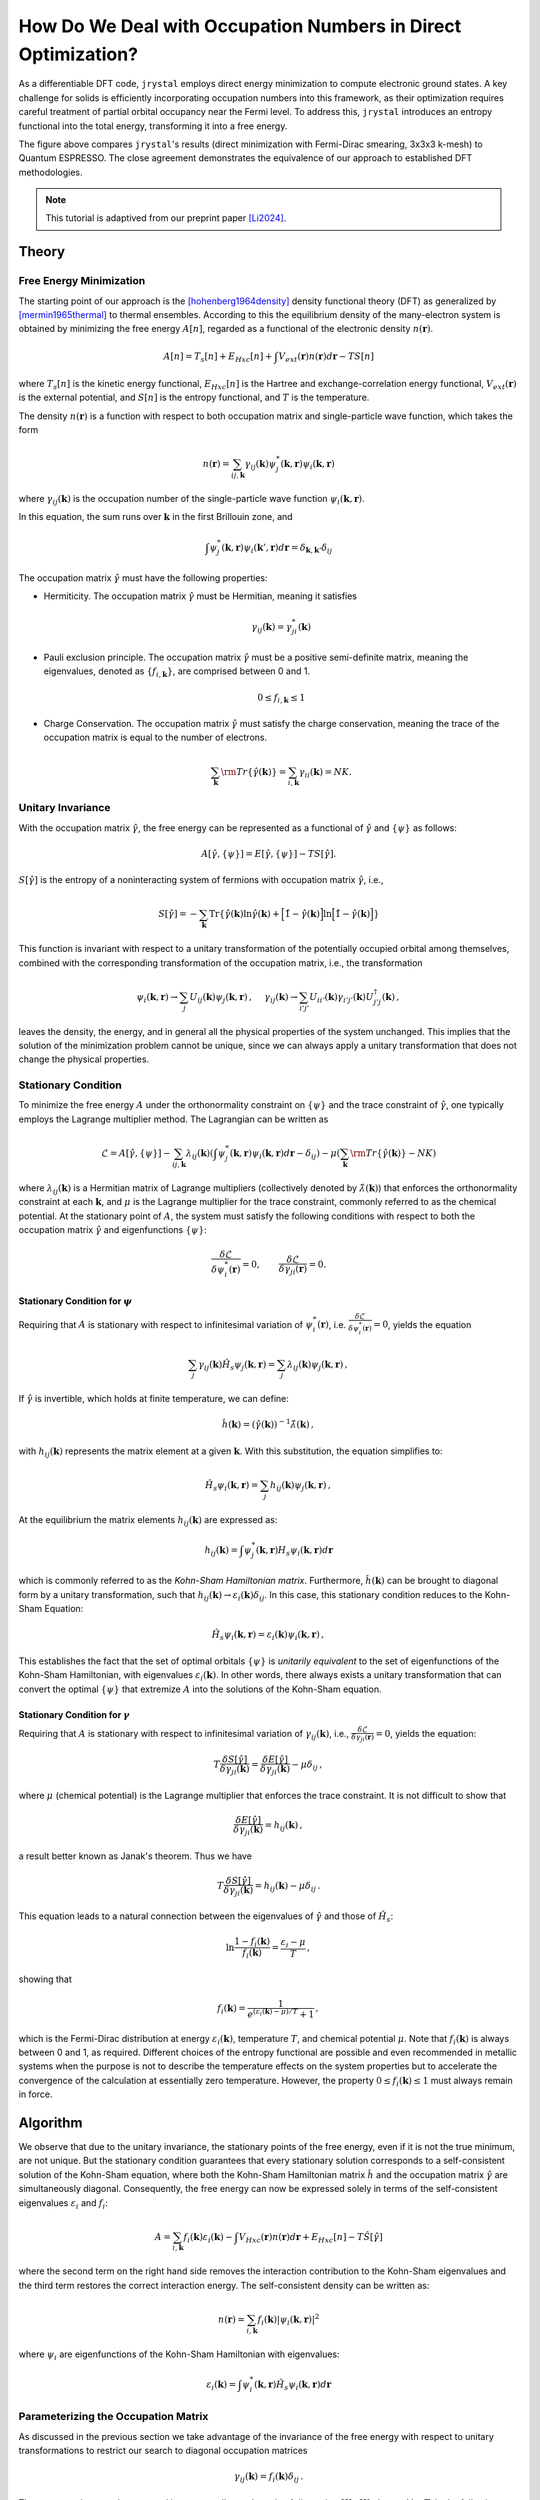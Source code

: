 .. _occupation:

How Do We Deal with Occupation Numbers in Direct Optimization?
=============================================================


As a differentiable DFT code, ``jrystal`` employs direct energy minimization to compute electronic ground states. A key challenge for solids is efficiently incorporating occupation numbers into this framework, as their optimization requires careful treatment of partial orbital occupancy near the Fermi level. To address this, ``jrystal`` introduces an entropy functional into the total energy, transforming it into a free energy.

.. image:: images/band_structure.png
  :width: 80%
  :align: center


The figure above compares ``jrystal``'s results (direct minimization with Fermi-Dirac smearing, 3x3x3 k-mesh) to Quantum ESPRESSO. The close agreement demonstrates the equivalence of our approach to established DFT methodologies.


.. note::
  This tutorial is adaptived from our preprint paper [Li2024]_.

Theory
------

Free Energy Minimization
^^^^^^^^^^^^^^^^^^^^^^^^

The starting point of our approach is the [hohenberg1964density]_ density functional theory (DFT) as generalized by [mermin1965thermal]_ to thermal ensembles.  According to this
the equilibrium density of the many-electron system is obtained by minimizing the free energy :math:`A[n]`, regarded as a functional of the electronic density :math:`n(\boldsymbol{r})`.

.. math::
  A[n]=T_s[n]+E_{Hxc}[n]+\int V_{ext}(\boldsymbol{r})n(\boldsymbol{r})d\boldsymbol{r} - T S[n]

where :math:`T_s[n]` is the kinetic energy functional, :math:`E_{Hxc}[n]` is the Hartree and exchange-correlation energy functional, :math:`V_{ext}(\boldsymbol{r})` is the external potential, and :math:`S[n]` is the entropy functional, and :math:`T` is the temperature.

The density :math:`n(\boldsymbol{r})` is a function with respect to both occupation matrix and single-particle wave function, which takes the form

.. math::
  n(\boldsymbol{r})=\sum_{ij, \boldsymbol{k}} \gamma_{ij}( \boldsymbol{k})\psi^*_j(\boldsymbol{k}, \boldsymbol{r})\psi_i(\boldsymbol{k}, \boldsymbol{r})

where :math:`\gamma_{ij}(\boldsymbol{k})` is the occupation number of the single-particle wave function :math:`\psi_i(\boldsymbol{k},\boldsymbol{r})`.

In this equation, the  sum runs over :math:`\boldsymbol{k}` in the first Brillouin zone, and

.. math::
	\int \psi^*_j(\boldsymbol{k}, \boldsymbol{r})  \psi_i(\boldsymbol{k}',\boldsymbol{r}) d\boldsymbol{r} = \delta_{\boldsymbol{k},\boldsymbol{k}'}\delta_{ij}

The occupation matrix :math:`\hat\gamma` must have the following properties: 

- Hermiticity. The occupation matrix :math:`\hat\gamma` must be Hermitian, meaning it satisfies 

  .. math::
    \gamma_{ij}(\boldsymbol{k})=\gamma_{ji}^*(\boldsymbol{k})
- Pauli exclusion principle. The occupation matrix :math:`\hat\gamma` must be a positive semi-definite matrix, meaning the eigenvalues, denoted as :math:`\{f_{i, \boldsymbol{k}}\}`, are comprised between 0 and 1.

  .. math::
    0 \leq f_{i, \boldsymbol{k}} \leq 1


- Charge Conservation. The occupation matrix :math:`\hat\gamma` must satisfy the charge conservation, meaning the trace of the occupation matrix is equal to the number of electrons.

  .. math::
	  \sum_{\boldsymbol{k}}{\rm Tr}\{\hat \gamma(\boldsymbol{k})\}=\sum_{i,\boldsymbol{k}}\gamma_{ii}(\boldsymbol{k})=NK.


Unitary Invariance
^^^^^^^^^^^^^^^^^^
With the occupation matrix :math:`\hat\gamma`, the free energy can be represented as a functional of :math:`\hat\gamma` and :math:`\{\psi\}` as follows:

.. math::
  A[\hat\gamma,\{\psi\}]=E[\hat\gamma,\{\psi\}] - TS[\hat\gamma].

:math:`S[\hat\gamma]` is the entropy of a noninteracting system of fermions with occupation matrix :math:`\hat \gamma`, i.e.,

.. math::
   S[\hat\gamma] = -\sum_{\boldsymbol{k}}{\text{Tr}} \left\{ \hat\gamma(\boldsymbol{k}) \ln \hat\gamma(\boldsymbol{k}) +\Big[\hat1-\hat\gamma(\boldsymbol{k})\Big]\ln \Big[ \hat1-\hat\gamma(\boldsymbol{k}) \Big] \right\}

This function is invariant with respect to a unitary transformation of the potentially occupied orbital among themselves, combined with the corresponding transformation of the occupation matrix, i.e., the transformation

.. math::
  \psi_i(\boldsymbol{k},\boldsymbol{r}) \to \sum_j U_{ij}(\boldsymbol{k}) \psi_j(\boldsymbol{k},\boldsymbol{r})\,,~~~~\gamma_{ij}(\boldsymbol{k}) \to  \sum_{i'j'}U_{ii'}(\boldsymbol{k})\gamma_{i'j'}(\boldsymbol{k}) U^\dagger_{j'j}(\boldsymbol{k})\,,
  
leaves the density, the energy, and in general all the physical properties of the system unchanged. This implies that the solution of the minimization problem cannot be unique, since we can always apply a unitary transformation that does not change the physical properties. 

Stationary Condition
^^^^^^^^^^^^^^^^^^^^^

To minimize the free energy :math:`A` under the orthonormality constraint on :math:`\{ \psi \}` and the trace constraint of :math:`\hat\gamma`, one typically employs the Lagrange multiplier method. The Lagrangian can be written as

.. math::
    \mathcal{L} = A[\hat\gamma,\{\psi\}] - \sum_{ij, \boldsymbol{k}} \lambda_{ij}(\boldsymbol{k}) \left( \int \psi^*_j(\boldsymbol{k},\boldsymbol{r})  \psi_i(\boldsymbol{k},\boldsymbol{r}) d\boldsymbol{r} - \delta_{ij} \right) - \mu \left(\sum_{\boldsymbol{k}}{\rm Tr}\{\hat \gamma(\boldsymbol{k})\} - NK\right)

where :math:`\lambda_{ij}(\boldsymbol{k})` is a Hermitian matrix of Lagrange multipliers (collectively denoted by :math:`\hat\lambda(\boldsymbol{k})`) that enforces the orthonormality constraint at each :math:`\boldsymbol{k}`, and :math:`\mu` is the Lagrange multiplier for the trace constraint, commonly referred to as the chemical potential. At the stationary point of :math:`A`, the system must satisfy the following conditions with respect to both the occupation matrix :math:`\hat \gamma` and eigenfunctions :math:`\{\psi\}`:

.. math::
    \dfrac{\delta  \mathcal{L}}{\delta \psi_i^*(\boldsymbol{r})} = 0, \quad\quad  \dfrac{\delta  \mathcal{L}}{\delta \gamma_{ji}(\boldsymbol{r})} = 0.

Stationary Condition for :math:`\psi`
""""""""""""""""""""""""""""""""""""

Requiring that :math:`A` is stationary with respect to infinitesimal variation of :math:`\psi_i^*(\boldsymbol{r})`, i.e. :math:`\frac{\delta \mathcal{L}}{\delta \psi_i^*(\boldsymbol{r})} = 0`, yields the equation

.. math::
    \sum_j \gamma_{ij}(\boldsymbol{k}) \hat H_s\psi_j(\boldsymbol{k},\boldsymbol{r}) =  \sum_j \lambda_{ij}(\boldsymbol{k})  \psi_j(\boldsymbol{k},\boldsymbol{r})\,,

If :math:`\hat \gamma` is invertible, which holds at finite temperature, we can define:

.. math::
    \hat h(\boldsymbol{k}) = ({\hat\gamma(\boldsymbol{k})})^{-1} \hat\lambda(\boldsymbol{k})\,,

with :math:`h_{ij}(\boldsymbol{k})` represents the matrix element at a given :math:`\boldsymbol{k}`. With this substitution, the equation simplifies to:

.. math::
    \hat H_s\psi_i(\boldsymbol{k},\boldsymbol{r}) =  \sum_j h_{ij}(\boldsymbol{k})  \psi_j(\boldsymbol{k},\boldsymbol{r})\,,

At the equilibrium the matrix elements :math:`h_{ij}(\boldsymbol{k})` are expressed as:

.. math::
    h_{ij}(\boldsymbol{k}) = \int \psi^*_j(\boldsymbol{k},\boldsymbol{r}) H_s\psi_i(\boldsymbol{k},\boldsymbol{r}) d\boldsymbol{r}

which is commonly referred to as the *Kohn-Sham Hamiltonian matrix*.
Furthermore, :math:`\hat{h}(\boldsymbol{k})` can be brought to diagonal form by a unitary transformation, such that :math:`h_{ij}(\boldsymbol{k})\to \varepsilon_i(\boldsymbol{k}) \delta_{ij}`. In this case, this stationary condition reduces to the Kohn-Sham Equation:

.. math::
    \hat H_s\psi_i(\boldsymbol{k},\boldsymbol{r}) =  \varepsilon_{i}(\boldsymbol{k})  \psi_i(\boldsymbol{k},\boldsymbol{r})\,,

This establishes the fact that the set of optimal orbitals :math:`\{\psi\}` is *unitarily equivalent* to the set of eigenfunctions of the Kohn-Sham Hamiltonian, with eigenvalues :math:`\varepsilon_i(\boldsymbol{k})`. In other words, there always exists a unitary transformation that can convert the optimal :math:`\{ \psi \}` that extremize :math:`A` into the solutions of the Kohn-Sham equation.


Stationary Condition for :math:`\gamma`
""""""""""""""""""""""""""""""""""""""

Requiring that :math:`A` is stationary with respect to infinitesimal variation of :math:`\gamma_{ij}(\boldsymbol{k})`, i.e., :math:`\frac{\delta  \mathcal{L}}{\delta \gamma_{ji}(\boldsymbol{r})} = 0`, yields the equation:

.. math::
    T\frac{\delta S[\hat \gamma]}{\delta\gamma_{ji}(\boldsymbol{k}) }=\frac{\delta E[\hat \gamma]}{\delta\gamma_{ji}(\boldsymbol{k})}-\mu\delta_{ij}\,,

where :math:`\mu` (chemical potential) is the Lagrange multiplier that enforces the trace constraint.
It is not difficult to show that

.. math::
    \frac{\delta E[\hat \gamma]}{\delta\gamma_{ji}(\boldsymbol{k})} = h_{ij}(\boldsymbol{k})\,,

a result better known as Janak's theorem. Thus we have

.. math::
    T\frac{\delta S[\hat \gamma]}{\delta\gamma_{ji}(\boldsymbol{k}) }=h_{ij}(\boldsymbol{k}) -\mu\delta_{ij}\,.

This equation leads to a natural connection between the eigenvalues of :math:`\hat \gamma` and those of :math:`\hat H_s`:

.. math::
    \ln \frac{1- f_{i}(\boldsymbol{k})}{f_i(\boldsymbol{k})} = \frac{\varepsilon_i - \mu}{T}\,,

showing that

.. math::
    f_i(\boldsymbol{k})= \frac{1}{e^{(\varepsilon_i(\boldsymbol{k})-\mu)/T}+1}\,,

which is the Fermi-Dirac distribution at energy :math:`\varepsilon_i(\boldsymbol{k})`, temperature :math:`T`, and chemical potential :math:`\mu`. Note that :math:`f_i(\boldsymbol{k})` is always between 0 and 1, as required. Different choices of the entropy functional are possible and even recommended in metallic systems when the purpose is not to describe the temperature effects on the system properties but to accelerate the convergence of the calculation at essentially zero temperature. However, the property :math:`0 \leq f_i(\boldsymbol{k})\leq 1` must always remain in force.


Algorithm
---------
We observe that due to the unitary invariance, the stationary points of the free energy, even if it is not the true minimum, are not unique. But the stationary condition guarantees that every stationary solution corresponds to a self-consistent solution of the Kohn-Sham equation, where both the Kohn-Sham Hamiltonian matrix :math:`\hat{h}` and the occupation matrix :math:`\hat\gamma` are simultaneously diagonal. Consequently, the free energy can now be expressed solely in terms of the self-consistent eigenvalues :math:`\varepsilon_i` and :math:`f_i`:

.. math::
  A = \sum_{i,\boldsymbol{k}}f_i(\boldsymbol{k})\varepsilon_i(\boldsymbol{k})-\int V_{Hxc}(\boldsymbol{r})n(\boldsymbol{r}) d\boldsymbol{r}+E_{Hxc}[n] - T \hat S [\hat\gamma]

where the second term on the right hand side removes the interaction contribution to the Kohn-Sham eigenvalues and the third term restores the correct interaction energy.
The self-consistent density can be written as:

.. math::
  n(\boldsymbol{r})=\sum_{i,\boldsymbol{k}}f_i(\boldsymbol{k}) |\psi_i(\boldsymbol{k},\boldsymbol{r})|^2

where :math:`\psi_i` are eigenfunctions of the Kohn-Sham Hamiltonian with eigenvalues:

.. math::
  \varepsilon_i(\boldsymbol{k})=\int \psi^*_i(\boldsymbol{k},\boldsymbol{r}) \hat H_s \psi_i(\boldsymbol{k},\boldsymbol{r}) d\boldsymbol{r}


Parameterizing the Occupation Matrix
^^^^^^^^^^^^^^^^^^^^^^^^^^^^^^^^^^^^^

As discussed in the previous section we take advantage of the invariance of the free energy with respect to unitary transformations to restrict our search to diagonal occupation matrices

.. math::
    \gamma_{ij}(\boldsymbol{k})=f_i(\boldsymbol{k})\delta_{ij}\,.

These occupations can be arranged in a square diagonal matrix of dimension :math:`IK \times IK`, denoted by :math:`\mathbf{F}`, in the following manner:

.. math::
    \mathbf{F} := 
    \begin{pmatrix}
    f_{1}(\boldsymbol{k}_1) &  &  &  &  &  & \\
    & \ddots &  &  &  &  &  \\
    &  & f_{1}(\boldsymbol{k}_K) &  &  &  &  & \\
    &  &  &  \ddots &  &  &      \\
    &  &  &  &  f_{N}(\boldsymbol{k}_1) & & \\
    &  &  &  &  & \ddots &       \\
    &  &  &  &  &  & f_{N}(\boldsymbol{k}_K)\\
    \end{pmatrix}

The matrix is indexed jointly by both the orbital and the :math:`\boldsymbol{k}` point. Note that, due to unitary invariance, this assumption involves no loss of generality. As we have required that :math:`\hat\gamma` is diagonal, then the Hamiltonian matrix :math:`\hat h` will necessarily be diagonal at the solution of the optimization problem. One might object that :math:`\hat h` needs not be diagonal in the degenerate subspaces of :math:`\hat \gamma`. In a strictly mathematical sense, Liouville's theorem precludes this possibility, since it mandates that :math:`\hat \gamma` and :math:`\hat h` are not only simultaneously diagonal, but also simultaneously degenerate. In practice the occupation numbers rapidly (exponentially) converge to :math:`1` or :math:`0` for states that are far from the Fermi level, even though their energies are widely different. But for states in these occupation-degenerate subspaces it is practically irrelevant whether the Hamiltonian is diagonal or not, because their contribution to the energy is given simply by the trace of the Hamiltonian in the degenerate subspace, which is invariant under unitary rotations in the subspace.



The diagonal elements of :math:`\mathbf{F}` must be between 0 and 1 and add up to :math:`NK` (note that :math:`N\leq I`). To ensure satisfaction of this constraint we propose the following parameterization:

.. math::
    \mathbf{F} = \text{diag}\left( \mathbf{V} \cdot \mathbf{V}^\dagger \right)

where :math:`\mathbf{V}` is an :math:`IK \times NK` matrix of orthonormal columns which is generated by applying the QR decomposition to an arbitrary rectangular matrix :math:`\mathbf{Y}` of dimensions :math:`IK \times NK` and discarding the upper triangular part:

.. math::
    \mathbf{V} = {\sf QR}(\mathbf{Y})\,. 

The elements of the matrix :math:`\mathbf{Y}` are variational parameters subject to optimization. Since, by construction, we have 

.. math::
    \mathbf{V}^\dagger \cdot \mathbf{V} = \mathbf{I}_{NK}\,,

where :math:`\mathbf{I}_{NK}` is the :math:`NK \times NK` identity matrix we immediately see that

.. math::
    {\rm Tr}[\mathbf{F}]={\rm Tr}[\mathbf{V}\cdot\mathbf{V}^\dagger]= {\rm Tr}[\mathbf{V}^\dagger\cdot\mathbf{V}] =NK

as required. In addition, the :math:`IK\times IK` square matrix :math:`\tilde{\mathbf{F}} \equiv \mathbf{V}\cdot\mathbf{V}^\dagger` is idempotent:

.. math::
  \tilde{\mathbf{F}}^2 =\tilde{\mathbf{F}}

This implies that its diagonal elements, which by construction are the occupation numbers :math:`f_{i}(\boldsymbol{k})`, are all between 0 and 1. Indeed,

.. math::
    \tilde F_{i\boldsymbol{k},i\boldsymbol{k}}= \sum_{\boldsymbol{k}'}\sum_{j=1}^{I} \tilde F_{i\boldsymbol{k},j\boldsymbol{k}'}\tilde F_{j\boldsymbol{k}',i\boldsymbol{k}} \geq \tilde F_{i\boldsymbol{k},i\boldsymbol{k}}^2\,,

from which the desired inequality

.. math::
    0 \leq \tilde F_{i\boldsymbol{k},i\boldsymbol{k}}\leq 1

follows immediately.




References
^^^^^^^^^^

.. [Li2024] Li, Tianbo, et al. "Diagonalization without Diagonalization: A Direct Optimization Approach for Solid-State Density Functional Theory." arXiv preprint arXiv:2411.05033 (2024).

.. [hohenberg1964density] Hohenberg, Pierre, and Walter Kohn. "Inhomogeneous electron gas." Physical review 136.3B (1964): B864.

.. [mermin1965thermal] Mermin, N. David. "Thermal properties of the inhomogeneous electron gas." Physical Review 137.5A (1965): A1441.

